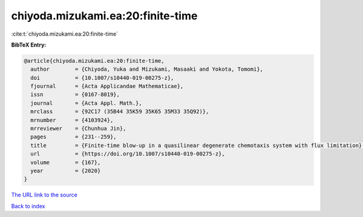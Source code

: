 chiyoda.mizukami.ea:20:finite-time
==================================

:cite:t:`chiyoda.mizukami.ea:20:finite-time`

**BibTeX Entry:**

.. code-block:: bibtex

   @article{chiyoda.mizukami.ea:20:finite-time,
     author        = {Chiyoda, Yuka and Mizukami, Masaaki and Yokota, Tomomi},
     doi           = {10.1007/s10440-019-00275-z},
     fjournal      = {Acta Applicandae Mathematicae},
     issn          = {0167-8019},
     journal       = {Acta Appl. Math.},
     mrclass       = {92C17 (35B44 35K59 35K65 35M33 35Q92)},
     mrnumber      = {4103924},
     mrreviewer    = {Chunhua Jin},
     pages         = {231--259},
     title         = {Finite-time blow-up in a quasilinear degenerate chemotaxis system with flux limitation},
     url           = {https://doi.org/10.1007/s10440-019-00275-z},
     volume        = {167},
     year          = {2020}
   }

`The URL link to the source <https://doi.org/10.1007/s10440-019-00275-z>`__


`Back to index <../By-Cite-Keys.html>`__
